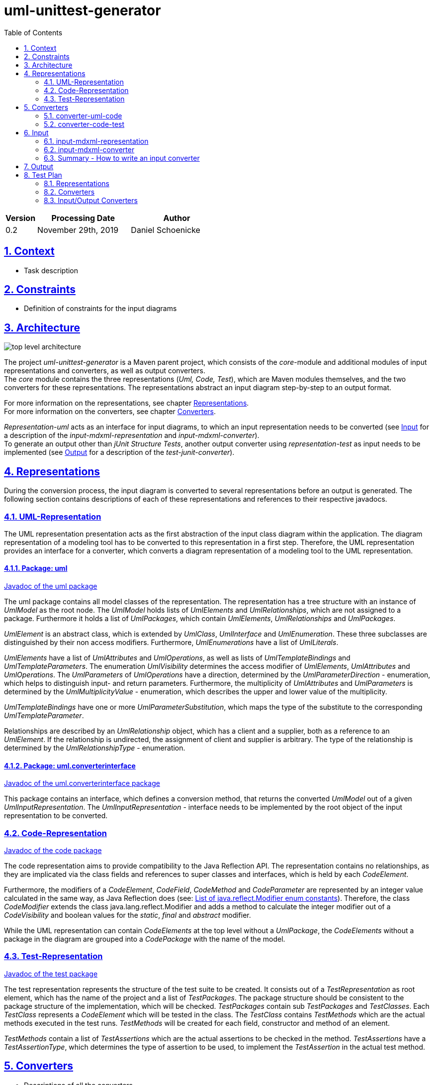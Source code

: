 :toc: left
:numbered:
:toclevels: 2
:sectlinks:
:project_name: uml-unittest-generator

= uml-unittest-generator

[options="header"]
[cols="1, 3, 3"]
|===
|Version | Processing Date   | Author 
|0.2	| November 29th, 2019 | Daniel Schoenicke 
|===

== Context
* Task description

[#constraints]
== Constraints
* Definition of constraints for the input diagrams

== Architecture
[caption="Figure 1: Top Level Architecture"]
image:diagrams/top-level-diagram.svg[top level architecture]

The project _{project_name}_ is a Maven parent project, which consists
of the _core_-module and additional modules of input representations and converters, 
as well as output converters. +
The _core_ module contains the three representations (_Uml, Code, Test_), which are
Maven modules themselves, and the two converters for these representations. The representations
abstract an input diagram step-by-step to an output format. +

For more information on the representations, see chapter <<#representations>>. + 
For more information on the converters, see chapter <<#converters>>.

_Representation-uml_ acts as an interface for input diagrams, to which an input representation
needs to be converted (see <<#input>> for a description of the _input-mdxml-representation_ and _input-mdxml-converter_). +
To generate an output other than _jUnit Structure Tests_, another output converter using _representation-test_
as input needs to be implemented (see <<#output>> for a description of the _test-junit-converter_).

[#representations]
== Representations
During the conversion process, the input diagram is converted
to several representations before an output is generated. The following section contains descriptions
of each of these representations and references to their respective javadocs.

=== UML-Representation
The UML representation presentation acts as the first abstraction of the input class diagram within
the application. The diagram representation of a modeling tool has to be converted to this representation
in a first step. Therefore, the UML representation provides an interface for a converter, which converts
a diagram representation of a modeling tool to the UML representation.

==== Package: uml
link:javadoc/uml/package-summary.html[Javadoc of the uml package]

The uml package contains all model classes of the representation. The representation has a tree structure
with an instance of _UmlModel_ as the root node. The _UmlModel_ holds lists of _UmlElements_ and _UmlRelationships_,
which are not assigned to a package. Furthermore it holds a list of _UmlPackages_, which contain _UmlElements_, _UmlRelationships_
and _UmlPackages_.

_UmlElement_ is an abstract class, which is extended by _UmlClass_, _UmlInterface_ and _UmlEnumeration_. These three subclasses
are distinguished by their non access modifiers. Furthermore, _UmlEnumerations_ have a list of _UmlLiterals_.

_UmlElements_ have a list of _UmlAttributes_ and _UmlOperations_, as well as lists of _UmlTemplateBindings_ and _UmlTemplateParameters_.
The enumeration _UmlVisibility_ determines the access modifier of _UmlElements_, _UmlAttributes_ and _UmlOperations_. The _UmlParameters_
of _UmlOperations_ have a direction, determined by the _UmlParameterDirection_ - enumeration, which helps to distinguish input- and return parameters. 
Furthermore, the multiplicity of _UmlAttributes_ and _UmlParameters_ is determined by the _UmlMultiplicityValue_ - enumeration, which describes
the upper and lower value of the multiplicity.

_UmlTemplateBindings_ have one or more _UmlParameterSubstitution_, which maps the type of the substitute to the corresponding _UmlTemplateParameter_.

Relationships are described by an _UmlRelationship_ object, which has a client and a supplier, both as a reference to an _UmlElement_. If the relationship
is undirected, the assignment of client and supplier is arbitrary. The type of the relationship is determined by the _UmlRelationshipType_ - enumeration.

==== Package: uml.converterinterface
link:javadoc/uml/converterinterface/package-summary.html[Javadoc of the uml.converterinterface package]

This package contains an interface, which defines a conversion method, that returns the converted _UmlModel_ out of a given _UmlInputRepresentation_.
The _UmlInputRepresentation_ - interface needs to be implemented by the root object of the input representation to be converted.

=== Code-Representation
link:javadoc/code/package-summary.html[Javadoc of the code package]

The code representation aims to provide compatibility to the Java Reflection API. The representation contains no relationships, as they are implicated
via the class fields and references to super classes and interfaces, which is held by each _CodeElement_. 

Furthermore, the modifiers of a _CodeElement_, _CodeField_, _CodeMethod_ and _CodeParameter_ are represented by an
integer value calculated in the same way, as Java Reflection does (see: link:https://docs.oracle.com/javase/8/docs/api/constant-values.html#java.lang.reflect.Modifier.ABSTRACT[List of java.reflect.Modifier enum constants]).
Therefore, the class _CodeModifier_ extends the class java.lang.reflect.Modifier and adds a method to calculate the integer modifier
out of a _CodeVisibility_ and boolean values for the _static_, _final_ and _abstract_ modifier.

While the UML representation can contain _CodeElements_ at the top level without a _UmlPackage_, the _CodeElements_ without a package in the diagram
are grouped into a _CodePackage_ with the name of the model.

[#test-representation]
=== Test-Representation
link:javadoc/test/package-summary.html[Javadoc of the test package]

The test representation represents the structure of the test suite to be created. It consists out of a _TestRepresentation_ as root element, 
which has the name of the project and a list of _TestPackages_. The package structure should be consistent to the package structure of the implementation,
which will be checked. _TestPackages_ contain sub _TestPackages_ and _TestClasses_. Each _TestClass_ represents a _CodeElement_ which will be tested in the class.
The _TestClass_ contains _TestMethods_ which are the actual methods executed in the test runs. _TestMethods_ will be created for each field, constructor and method
of an element. 

_TestMethods_ contain a list of _TestAssertions_ which are the actual assertions to be checked in the method. _TestAssertions_ have a _TestAssertionType_, 
which determines the type of assertion to be used, to implement the _TestAssertion_ in the actual test method.

[#converters]
== Converters
* Descriptions of all the converters

=== converter-uml-code

=== converter-code-test

[#input]
== Input
To use the _{project_name}_, an input class diagram has to be converted to the _UML representation_. +
This requires at least the implementation of a converter and possibly a representation of the input diagram. + 
This chapter describes on the example of the _input-mdmxl-representation_ and _input-mdxml-converter_, 
how such a representation and converter can be implemented.

=== input-mdxml-representation
link:../javadoc/mdxml/package-summary.html[Javadoc of the mdxml package]

MagicDraw provides the ability to save projects in an XML file. As a first step, this XML representation is converted into
the _input-mdxml-representation_ by unmarshalling the XML elements to Java objects with link:https://github.com/eclipse-ee4j/jaxb-ri[JAXB]. +
This conversion doesn't transform the elements of the XML file, it only leaves out some superfluous elements and attributes, which aren't
needed for the conversion to the _UML representation_. +
As described in the <<#constraints>> section, an input model must only describe one coherent application. Therefore, information about the separate
diagrams of the project is discarded. +
The whole _input-mdxml-representation_ is a tree structure, like all the other <<#representations>>. The root class _MdxmlRepresentation_ takes the
path to the XML file as an argument in its constructor, where it initializes the JAXB environment. This root class implements the link:javadoc/uml/converterinterface/UmlInputRepresentation.html[UmlInputRepresentation]
interface, provided by the _UML Representation_, which is necessary for the _input-mdxml-converter_.

=== input-mdxml-converter
link:../javadoc/mdxmlconverter/package-summary.html[Javadoc of the input-mdxml-converter]

A converter converting an input representation to the _UML representation_ must have a central class implementing the link:/javadoc/uml/converterinterface/UmlRepresentationConverter.html[UmlRepresentationConverter] interface
with its _convertToUmlRepresentation_ method. This method requires an object of type _UmlInputRepresentation_ which should be the root class of the input representation.
This method acts as the main conversion method and must return an converted _UmlModel_. 

Besides this class, the _input-mdxml-converter_ consists out of four packages, which contain converters for modifiers, elements (with their attributes, methods, template parameters, etc.), relationships and packages,
as well as the package _mdxmlconverter.temporary_, which contains auxiliary classes to store the ids used by MagicDraw's XML representation to reference other elements, relationships, etc. During the conversion of each part of the 
representation, the converted object is stored with its corresponding mdxml-id in a map, which is later used to resolve these references and replace mdxml ids with the actual objects.

=== Summary - How to write an input converter
To convert an uml class diagram to the _UML representation_ follow these steps:

* Model the diagram according to the defined <<#constraints>>.
* Transform the project into a representation with a root class implementing the _UmlInputRepresentation_ interface.
* Implement a converter using the _UmlRepresentationConverter_ interface to convert the input representation to the _UML-representation_.

[#output]
== Output
* Description of how to implement an output representation and converter

== Test Plan
This section provides an overview about the jUnit Tests of the application.

=== Representations
Since the different representations of the _core_ project mainly contain getter and setter methods, only additional functionality is tested. The additional tested functions are:

==== UML Representation
[options="header"]
|===
|Method | Tested in: 
|uml.UmlModel.getPackagesAsList() | umltest.UmlModelTests.testPackagesAsList()
|uml.UmlModel.getElementsAsList() | umltest.UmlModelTests.testElementsAsList()
|uml.UmlModel.getRelationshipsAsList() | umltest.UmlModelTests.testRelationshipsAsList()
|uml.UmlPackage.getPackagesAsList() | umltest.UmlPackageTests.testPackagesAsList()
|uml.UmlPackage.getElementsAsList() | umltest.UmlPackageTests.testElementsAsList()
|uml.UmlPackage.getRelationshipsAsList() | umltest.UmlPackageTests.testRelationshipsAsList()
|=== 

==== Code Representation
[options="header"]
|===
|Method | Tested in: 
|code.CodeRepresentation.getPackagesAsList() | codetest.CodeRepresentationTests.testPackagesAsList()
|code.CodePackage.getPackagesAsList() | codetest.CodePackageTests.testPackagesAsList()
|code.CodePackage.getElementsAsList() | codetest.CodePackageTests.testElementsAsList()
|code.CodePackage.getQualifiedName() | codetest.CodePackageTests.testQualifiedName()
|code.CodeElement.getQualifiedName() | codetest.CodeElementTest.testQualifiedName()
|code.CodeModifier.hasDefaultAccess() | codetest.CodeModifierTests.testDefaultAccess()
|code.CodeModifier.convertModifierValue() | codetest.CodeModifierTests.testModifierValueConversion()
|===

==== Test Representation
[options="header"]
|===
|Method | Tested in: 
|test.TestPackage.getQualifiedName() | test.TestPackageTest.testQualifiedName()
|test.TestClass.getQualifiedName() | test.TestClassTest.testQualifiedName()
|===

=== Converters
The two <<#converters>> provide unit tests for all of their functions. The _core_ project contains an 
End-to-End test in which a given diagram is converted to its <<#test-representation>>. During the conversion process,
the created representations are compared to each other to check, if all elements have been converted correctly. +
It is possible to extend this End-to-End test with other input diagrams of different input representations. +
The End to End tests can be found in _core/src/test/e2e_.

=== Input/Output Converters
Input and output converters and potential representations related to them have to be tested independently. This includes unit tests for additional
functionalities of the representation (getters and setters don't have to be tested!). For the converter, unit tests as well as an integration test
must be provided.
